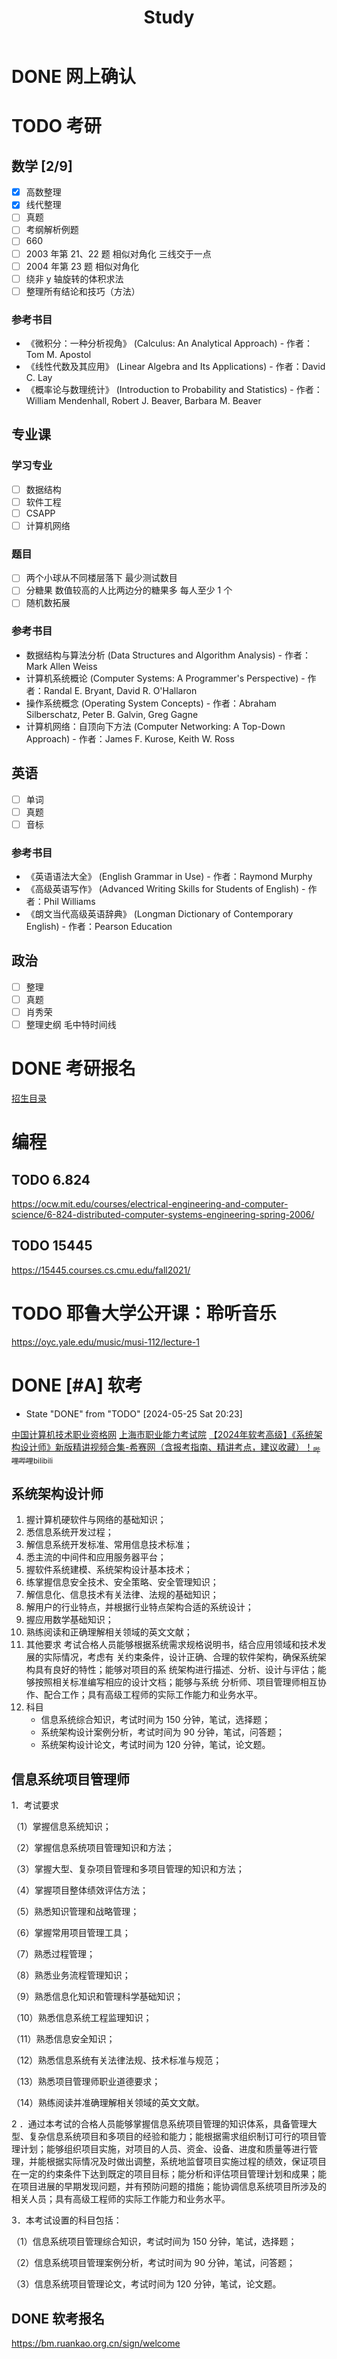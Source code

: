 #+TITLE: Study
* DONE 网上确认
SCHEDULED: <2024-11-01 Fri>
* TODO 考研
SCHEDULED: <2024-11-01 Fri>
** 数学 [2/9]
- [X] 高数整理
- [X] 线代整理
- [ ] 真题
- [ ] 考纲解析例题
- [ ] 660
- [ ] 2003 年第 21、22 题 相似对角化 三线交于一点
- [ ] 2004 年第 23 题 相似对角化
- [ ] 绕非 y 轴旋转的体积求法
- [ ] 整理所有结论和技巧（方法）
*** 参考书目
- 《微积分：一种分析视角》 (Calculus: An Analytical Approach) - 作者：Tom M. Apostol
- 《线性代数及其应用》 (Linear Algebra and Its Applications) - 作者：David C. Lay
- 《概率论与数理统计》 (Introduction to Probability and Statistics) - 作者：William Mendenhall, Robert J. Beaver, Barbara M. Beaver
** 专业课
*** 学习专业
- [ ] 数据结构
- [ ] 软件工程
- [ ] CSAPP
- [ ] 计算机网络
*** 题目
- [ ] 两个小球从不同楼层落下 最少测试数目
- [ ] 分糖果 数值较高的人比两边分的糖果多 每人至少 1 个
- [ ] 随机数拓展
*** 参考书目
- 数据结构与算法分析 (Data Structures and Algorithm Analysis) - 作者：Mark Allen Weiss
- 计算机系统概论 (Computer Systems: A Programmer's Perspective) - 作者：Randal E. Bryant, David R. O'Hallaron
- 操作系统概念 (Operating System Concepts) - 作者：Abraham Silberschatz, Peter B. Galvin, Greg Gagne
- 计算机网络：自顶向下方法 (Computer Networking: A Top-Down Approach) - 作者：James F. Kurose, Keith W. Ross
** 英语
- [ ] 单词
- [ ] 真题
- [ ] 音标
*** 参考书目
- 《英语语法大全》 (English Grammar in Use) - 作者：Raymond Murphy
- 《高级英语写作》 (Advanced Writing Skills for Students of English) - 作者：Phil Williams
- 《朗文当代高级英语辞典》 (Longman Dictionary of Contemporary English) - 作者：Pearson Education
** 政治
- [ ] 整理
- [ ] 真题
- [ ] 肖秀荣
- [ ] 整理史纲 毛中特时间线
* DONE 考研报名
DEADLINE: <2024-10-25 Fri> SCHEDULED: <2024-10-08 Tue>
[[https://gsas.fudan.edu.cn/sszsml2024/index.html][招生目录]]
* 编程
** TODO 6.824
https://ocw.mit.edu/courses/electrical-engineering-and-computer-science/6-824-distributed-computer-systems-engineering-spring-2006/
** TODO 15445
https://15445.courses.cs.cmu.edu/fall2021/
* TODO 耶鲁大学公开课：聆听音乐
https://oyc.yale.edu/music/musi-112/lecture-1
* DONE [#A] 软考
CLOSED: [2024-05-25 Sat 20:23] DEADLINE: <2024-05-25 Sat> SCHEDULED: <2024-04-20 Sat>
- State "DONE"       from "TODO"       [2024-05-25 Sat 20:23]
[[http://www.ruankao.org.cn][中国计算机技术职业资格网]]
[[http://www.rsj.sh.gov.cn/ksyzc/index801.jsp][上海市职业能力考试院]]
[[https://www.bilibili.com/video/BV1Ba4y1u7EC][【2024年软考高级】《系统架构设计师》新版精讲视频合集-希赛网（含报考指南、精讲考点，建议收藏）！_哔哩哔哩_bilibili]]
** 系统架构设计师
1. 握计算机硬软件与网络的基础知识；
2. 悉信息系统开发过程；
3. 解信息系统开发标准、常用信息技术标准；
4. 悉主流的中间件和应用服务器平台；
5. 握软件系统建模、系统架构设计基本技术；
6. 练掌握信息安全技术、安全策略、安全管理知识；
7. 解信息化、信息技术有关法律、法规的基础知识；
8. 解用户的行业特点，并根据行业特点架构合适的系统设计；
9. 握应用数学基础知识；
10. 熟练阅读和正确理解相关领域的英文文献；
11. 其他要求
    考试合格人员能够根据系统需求规格说明书，结合应用领域和技术发展的实际情况，考虑有
    关约束条件，设计正确、合理的软件架构，确保系统架构具有良好的特性；能够对项目的系
    统架构进行描述、分析、设计与评估；能够按照相关标准编写相应的设计文档；能够与系统
    分析师、项目管理师相互协作、配合工作；具有高级工程师的实际工作能力和业务水平。
12. 科目
    - 信息系统综合知识，考试时间为 150 分钟，笔试，选择题；
    - 系统架构设计案例分析，考试时间为 90 分钟，笔试，问答题；
    - 系统架构设计论文，考试时间为 120 分钟，笔试，论文题。
** 信息系统项目管理师
1．考试要求

（1）掌握信息系统知识；

（2）掌握信息系统项目管理知识和方法；

（3）掌握大型、复杂项目管理和多项目管理的知识和方法；

（4）掌握项目整体绩效评估方法；

（5）熟悉知识管理和战略管理；

（6）掌握常用项目管理工具；

（7）熟悉过程管理；

（8）熟悉业务流程管理知识；

（9）熟悉信息化知识和管理科学基础知识；

（10）熟悉信息系统工程监理知识；

（11）熟悉信息安全知识；

（12）熟悉信息系统有关法律法规、技术标准与规范；

（13）熟悉项目管理师职业道德要求；

（14）熟练阅读并准确理解相关领域的英文文献。

2 ．通过本考试的合格人员能够掌握信息系统项目管理的知识体系，具备管理大型、复杂信息系统项目和多项目的经验和能力；能根据需求组织制订可行的项目管理计划；能够组织项目实施，对项目的人员、资金、设备、进度和质量等进行管理，并能根据实际情况及时做出调整，系统地监督项目实施过程的绩效，保证项目在一定的约束条件下达到既定的项目目标；能分析和评估项目管理计划和成果；能在项目进展的早期发现问题，并有预防问题的措施；能协调信息系统项目所涉及的相关人员；具有高级工程师的实际工作能力和业务水平。

3．本考试设置的科目包括：

（1）信息系统项目管理综合知识，考试时间为 150 分钟，笔试，选择题；

（2）信息系统项目管理案例分析，考试时间为 90 分钟，笔试，问答题；

（3）信息系统项目管理论文，考试时间为 120 分钟，笔试，论文题。
** DONE 软考报名
SCHEDULED: <2022-03-13 Sun>
https://bm.ruankao.org.cn/sign/welcome
